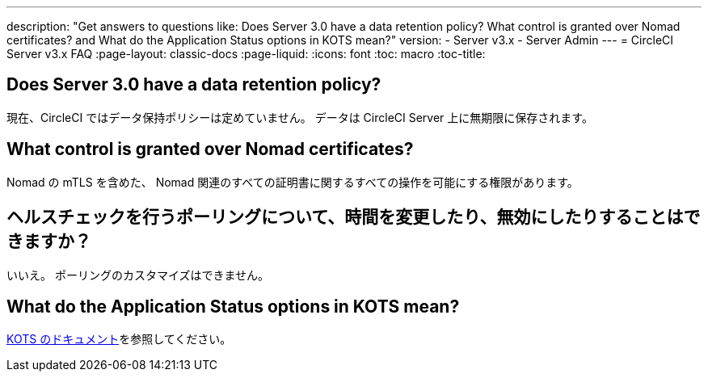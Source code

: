 ---
description: "Get answers to questions like: Does Server 3.0 have a data retention policy? What control is granted over Nomad certificates? and What do the Application Status options in KOTS mean?"
version:
- Server v3.x
- Server Admin
---
= CircleCI Server v3.x FAQ
:page-layout: classic-docs
:page-liquid:
:icons: font
:toc: macro
:toc-title:

toc::[]

## Does Server 3.0 have a data retention policy?
現在、CircleCI ではデータ保持ポリシーは定めていません。 データは CircleCI Server 上に無期限に保存されます。

## What control is granted over Nomad certificates?
Nomad の mTLS を含めた、 Nomad 関連のすべての証明書に関するすべての操作を可能にする権限があります。

## ヘルスチェックを行うポーリングについて、時間を変更したり、無効にしたりすることはできますか？
いいえ。 ポーリングのカスタマイズはできません。

## What do the Application Status options in KOTS mean?
https://kots.io/vendor/config/application-status/#resource-statuses[KOTS のドキュメント]を参照してください。